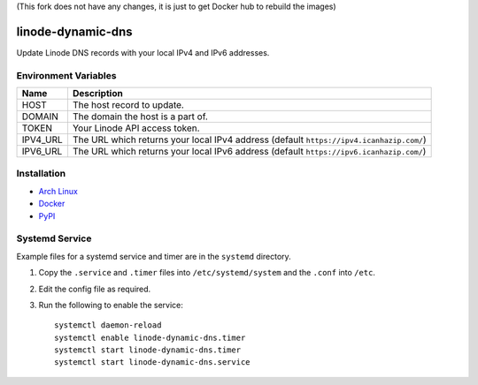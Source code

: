 (This fork does not have any changes, it is just to get Docker hub to rebuild the images)

linode-dynamic-dns
==================

|Version| |License|

Update Linode DNS records with your local IPv4 and IPv6 addresses.

Environment Variables
---------------------

+----------+-----------------------------------------------------------------------------------------+
| Name     | Description                                                                             |
+==========+=========================================================================================+
| HOST     | The host record to update.                                                              |
+----------+-----------------------------------------------------------------------------------------+
| DOMAIN   | The domain the host is a part of.                                                       |
+----------+-----------------------------------------------------------------------------------------+
| TOKEN    | Your Linode API access token.                                                           |
+----------+-----------------------------------------------------------------------------------------+
| IPV4_URL | The URL which returns your local IPv4 address (default ``https://ipv4.icanhazip.com/``) |
+----------+-----------------------------------------------------------------------------------------+
| IPV6_URL | The URL which returns your local IPv6 address (default ``https://ipv6.icanhazip.com/``) |
+----------+-----------------------------------------------------------------------------------------+


Installation
------------

* `Arch Linux`_
* `Docker`_
* `PyPI`_

Systemd Service
---------------

Example files for a systemd service and timer are in the ``systemd`` directory.

#. Copy the ``.service`` and ``.timer`` files into ``/etc/systemd/system`` and the ``.conf`` into ``/etc``.
#. Edit the config file as required.
#. Run the following to enable the service: ::

    systemctl daemon-reload
    systemctl enable linode-dynamic-dns.timer
    systemctl start linode-dynamic-dns.timer
    systemctl start linode-dynamic-dns.service





.. |Version| image:: https://img.shields.io/pypi/v/linode-dynamic-dns.svg?
   :target: https://pypi.org/pypi/linode-dynamic-dns

.. |License| image:: https://img.shields.io/github/license/nvllsvm/linode-dynamic-dns.svg?
   :target: https://github.com/nvllsvm/linode-dynamic-dns/blob/master/LICENSE

.. _Arch Linux: https://aur.archlinux.org/packages/linode-dynamic-dns/
.. _Docker: https://hub.docker.com/r/nvllsvm/linode-dynamic-dns/
.. _PyPI: https://pypi.org/pypi/linode-dynamic-dns
